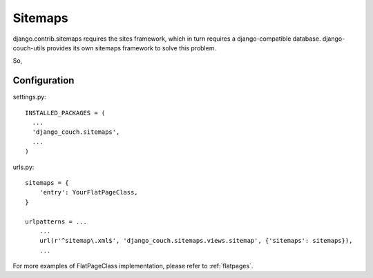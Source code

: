 Sitemaps
========


django.contrib.sitemaps requires the sites framework, which in turn requires a django-compatible database. django-couch-utils provides its own sitemaps framework to solve this problem.

So,

Configuration
-------------

settings.py::

  INSTALLED_PACKAGES = (
    ...
    'django_couch.sitemaps',
    ...
  )



urls.py::

  sitemaps = {
      'entry': YourFlatPageClass, 
  }

  urlpatterns = ...
      ...
      url(r'^sitemap\.xml$', 'django_couch.sitemaps.views.sitemap', {'sitemaps': sitemaps}),
      ...

For more examples of FlatPageClass implementation, please refer to :ref:`flatpages`.


